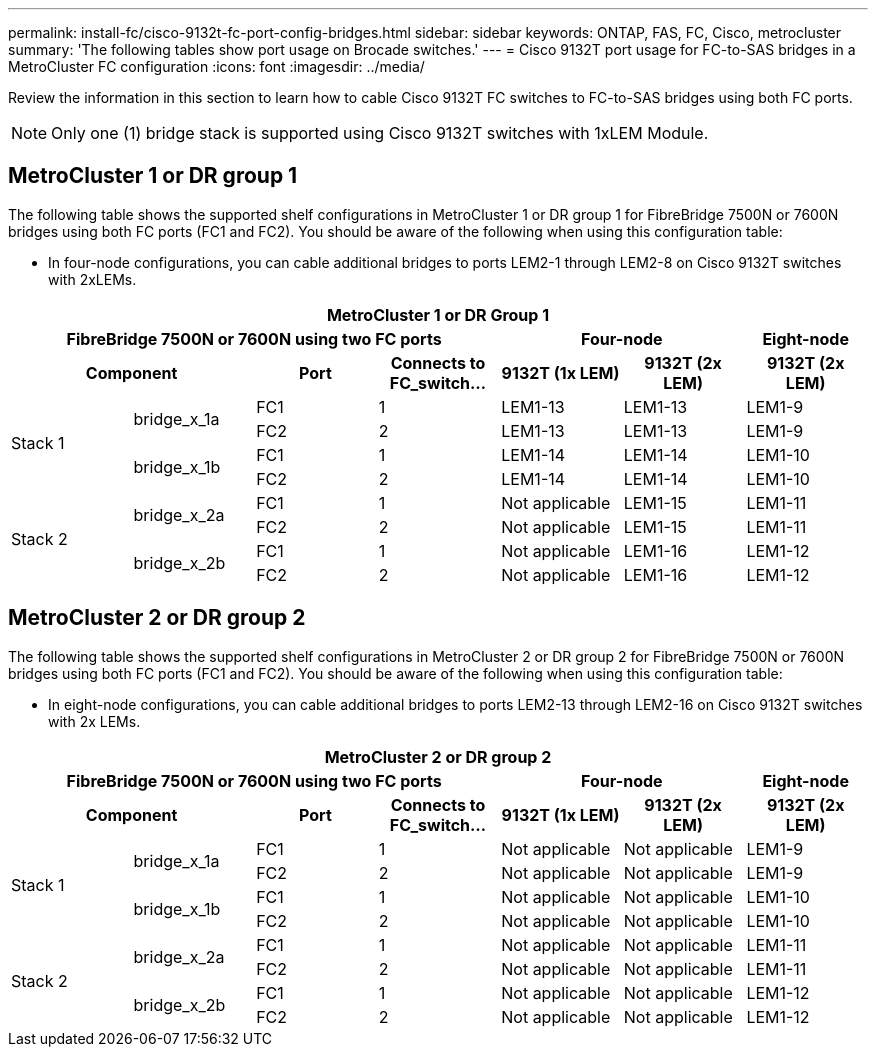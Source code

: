 ---
permalink: install-fc/cisco-9132t-fc-port-config-bridges.html
sidebar: sidebar
keywords:  ONTAP, FAS, FC, Cisco, metrocluster
summary: 'The following tables show port usage on Brocade switches.'
---
= Cisco 9132T port usage for FC-to-SAS bridges in a MetroCluster FC configuration
:icons: font
:imagesdir: ../media/

[.lead]
Review the information in this section to learn how to cable Cisco 9132T FC switches to FC-to-SAS bridges using both FC ports.

NOTE: Only one (1) bridge stack is supported using Cisco 9132T switches with 1xLEM Module.
 
== MetroCluster 1 or DR group 1

The following table shows the supported shelf configurations in MetroCluster 1 or DR group 1 for FibreBridge 7500N or 7600N bridges using both FC ports (FC1 and FC2). You should be aware of the following when using this configuration table:

* In four-node configurations, you can cable additional bridges to ports LEM2-1 through LEM2-8 on Cisco 9132T switches with 2xLEMs. 

[options="header"]
|===
7+^h| MetroCluster 1 or DR Group 1
4+^h| FibreBridge 7500N or 7600N using two FC ports
2+^h| Four-node
h| Eight-node
2+^h| Component h| Port h| Connects to FC_switch... h| 9132T (1x LEM) h| 9132T (2x LEM) h| 9132T (2x LEM) 


.4+a|
Stack 1
.2+a|
bridge_x_1a
a|
FC1
a|
1
a|
LEM1-13
a|
LEM1-13
a|
LEM1-9
a|
FC2
a|
2
a|
LEM1-13
a|
LEM1-13
a|
LEM1-9
.2+a|
bridge_x_1b
a|
FC1
a|
1
a|
LEM1-14
a|
LEM1-14
a|
LEM1-10
a|
FC2
a|
2
a|
LEM1-14
a|
LEM1-14
a|
LEM1-10
.4+a|
Stack 2
.2+a|
bridge_x_2a
a|
FC1
a|
1
a|
Not applicable
a|
LEM1-15
a|
LEM1-11
a|
FC2
a|
2
a|
Not applicable 
a|
LEM1-15
a|
LEM1-11
.2+a|
bridge_x_2b
a|
FC1
a|
1
a|
Not applicable
a|
LEM1-16
a|
LEM1-12
a|
FC2
a|
2
a|
Not applicable
a|
LEM1-16
a|
LEM1-12
|===


== MetroCluster 2 or DR group 2

The following table shows the supported shelf configurations in MetroCluster 2 or DR group 2 for FibreBridge 7500N or 7600N bridges using both FC ports (FC1 and FC2). You should be aware of the following when using this configuration table:

* In eight-node configurations, you can cable additional bridges to ports LEM2-13 through LEM2-16 on Cisco 9132T switches with 2x LEMs.


[options="header"]
|===
7+^h| MetroCluster 2 or DR group 2
4+^h| FibreBridge 7500N or 7600N using two FC ports
2+^h| Four-node
h| Eight-node
2+^h| Component h| Port h| Connects to FC_switch... h| 9132T (1x LEM) h| 9132T (2x LEM) h| 9132T (2x LEM) 


.4+a|
Stack 1
.2+a|
bridge_x_1a
a|
FC1
a|
1
a|
Not applicable
a|
Not applicable
a|
LEM1-9
a|
FC2
a|
2
a|
Not applicable
a|
Not applicable
a|
LEM1-9
.2+a|
bridge_x_1b
a|
FC1
a|
1
a|
Not applicable
a|
Not applicable
a|
LEM1-10
a|
FC2
a|
2
a|
Not applicable
a|
Not applicable
a|
LEM1-10
.4+a|
Stack 2
.2+a|
bridge_x_2a
a|
FC1
a|
1
a|
Not applicable
a|
Not applicable
a|
LEM1-11
a|
FC2
a|
2
a|
Not applicable 
a|
Not applicable
a|
LEM1-11
.2+a|
bridge_x_2b
a|
FC1
a|
1
a|
Not applicable
a|
Not applicable
a|
LEM1-12
a|
FC2
a|
2
a|
Not applicable
a|
Not applicable
a|
LEM1-12
|===
